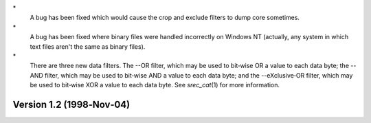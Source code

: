 \*
   A bug has been fixed which would cause the crop and exclude filters
   to dump core sometimes.

\*
   A bug has been fixed where binary files were handled incorrectly on
   Windows NT (actually, any system in which text files aren't the same
   as binary files).

\*
   There are three new data filters. The --OR filter, which may be used
   to bit‐wise OR a value to each data byte; the --AND filter, which may
   be used to bit‐wise AND a value to each data byte; and the
   --eXclusive‐OR filter, which may be used to bit‐wise XOR a value to
   each data byte. See *srec_cat*\ (1) for more information.

Version 1.2 (1998‐Nov‐04)
=========================
